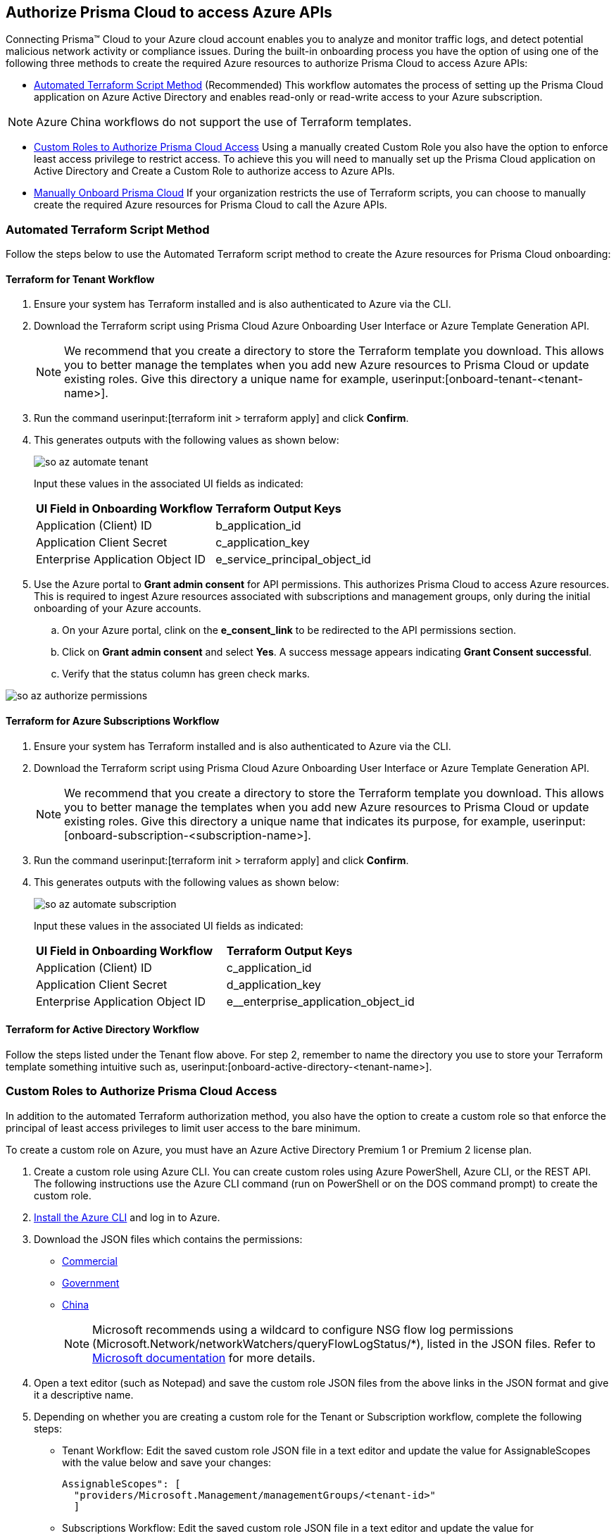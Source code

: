 == Authorize Prisma Cloud to access Azure APIs

Connecting Prisma™ Cloud to your Azure cloud account enables you to analyze and monitor traffic logs, and detect potential malicious network activity or compliance issues. During the built-in onboarding process you have the option of using one of the following three methods to create the required Azure resources to authorize Prisma Cloud to access Azure APIs:

* <<terraform>> (Recommended) 
This workflow automates the process of setting up the Prisma Cloud application on Azure Active Directory and enables read-only or read-write access to your Azure subscription.

[NOTE]
====
Azure China workflows do not support the use of Terraform templates.
====
* <<json>>
Using a manually created Custom Role you also have the option to enforce least access privilege to restrict access. To achieve this you will need to manually set up the Prisma Cloud application on Active Directory and Create a Custom Role to authorize access to Azure APIs. 
* <<manual>>
If your organization restricts the use of Terraform scripts, you can choose to manually create the required Azure resources for Prisma Cloud to call the Azure APIs.

[#terraform]
=== Automated Terraform Script Method 

Follow the steps below to use the Automated Terraform script method to create the Azure resources for Prisma Cloud onboarding:

==== Terraform for Tenant Workflow

. Ensure your system has Terraform installed and is also authenticated to Azure via the CLI. 
. Download the Terraform script using Prisma Cloud Azure Onboarding User Interface or Azure Template Generation API.
+
[NOTE]
====

We recommend that you create a directory to store the Terraform template you download. This allows you to better manage the templates when you add new Azure resources to Prisma Cloud or update existing roles. Give this directory a unique name for example, userinput:[onboard-tenant-<tenant-name>].
====
. Run the command userinput:[terraform init > terraform apply] and click *Confirm*.
. This generates outputs with the following values as shown below: 
+
image::so-az-automate-tenant.png[scale=30] 
+
Input these values in the associated UI fields as indicated:
+
[cols="50%a,50%a"]
|===

|*UI Field in Onboarding Workflow*
|*Terraform Output Keys*

|Application (Client) ID
|b_application_id

|Application Client Secret
|c_application_key

|Enterprise Application Object ID
|e_service_principal_object_id 
|===

. Use the Azure portal to *Grant admin consent* for API permissions. This authorizes Prisma Cloud to access Azure resources. This is required to ingest Azure resources associated with subscriptions and management groups, only during the initial onboarding of your Azure accounts. 
.. On your Azure portal, clink on the *e_consent_link* to be redirected to the API permissions section.
.. Click on *Grant admin consent* and select *Yes*. A success message appears indicating *Grant Consent successful*.
.. Verify that the status column has green check marks.

image::so-az-authorize-permissions.png[scale=30] 

==== Terraform for Azure Subscriptions Workflow

. Ensure your system has Terraform installed and is also authenticated to Azure via the CLI. 
. Download the Terraform script using Prisma Cloud Azure Onboarding User Interface or Azure Template Generation API.
+
[NOTE]
====
We recommend that you create a directory to store the Terraform template you download. This allows you to better manage the templates when you add new Azure resources to Prisma Cloud or update existing roles. Give this directory a unique name that indicates its purpose, for example, userinput:[onboard-subscription-<subscription-name>].
====

. Run the command userinput:[terraform init > terraform apply] and click *Confirm*.
. This generates outputs with the following values as shown below: 
+
image::so-az-automate-subscription.png[scale=30] 
+
Input these values in the associated UI fields as indicated:
+
[cols="50%a,50%a"]
|===

|*UI Field in Onboarding Workflow*
|*Terraform Output Keys*

|Application (Client) ID
|c_application_id

|Application Client Secret
|d_application_key

|Enterprise Application Object ID
|e__enterprise_application_object_id

|===

==== Terraform for Active Directory Workflow

Follow the steps listed under the Tenant flow above. For step 2, remember to name the directory you use to store your Terraform template something intuitive such as, userinput:[onboard-active-directory-<tenant-name>].

[#json]
=== Custom Roles to Authorize Prisma Cloud Access

In addition to the automated Terraform authorization method, you also have the option to create a custom role so that enforce the principal of least access privileges to limit user access to the bare minimum. 

To create a custom role on Azure, you must have an Azure Active Directory Premium 1 or Premium 2 license plan.

. Create a custom role using Azure CLI. You can create custom roles using Azure PowerShell, Azure CLI, or the REST API. The following instructions use the Azure CLI command (run on PowerShell or on the DOS command prompt) to create the custom role.

. https://docs.microsoft.com/en-us/cli/azure/install-azure-cli[Install the Azure CLI] and log in to Azure.

. Download the JSON files which contains the permissions:
+
* https://redlock-public.s3.amazonaws.com/azure/azure_prisma_cloud_lp_read_only.json[Commercial]
* https://redlock-public.s3.amazonaws.com/azure/azure_prisma_cloud_read_only_role_gov.json[Government]
* https://redlock-public.s3.amazonaws.com/azure/azure_prisma_cloud_read_only_role_china.json[China]
+
[NOTE]
====
Microsoft recommends using a wildcard to configure NSG flow log permissions (Microsoft.Network/networkWatchers/queryFlowLogStatus/*), listed in the JSON files. Refer to https://docs.microsoft.com/en-us/azure/network-watcher/required-rbac-permissions#nsg-flow-logs[Microsoft documentation] for more details.
====

. Open a text editor (such as Notepad) and save the custom role JSON files from the above links in the JSON format and give it a descriptive name.

. Depending on whether you are creating a custom role for the Tenant or Subscription workflow, complete the following steps:
* Tenant Workflow: Edit the saved custom role JSON file in a text editor and update the value for AssignableScopes with the value below and save your changes:
+
[userinput]
----
AssignableScopes": [
  "providers/Microsoft.Management/managementGroups/<tenant-id>"
  ]
----
+
* Subscriptions Workflow: Edit the saved custom role JSON file in a text editor and update the value for AssignableScopes with the value below and save your changes:
+
[userinput]
----
AssignableScopes": [
     "/subscriptions/<subscription-id>"
  ]
----
. Log in to the Azure portal from the same local system where the JSON file was saved and complete the following steps:
.. Open a PowerShell window or a DOS Command Prompt Window.
.. Go to the directory where you stored the JSON file.
.. Enter the following Azure CLI command (replacing the JSON filename to match the name of your custom role JSON file). 
... Commercial 
[userinput]
----
az role definition create --role-definition "azure_prisma_cloud_lp_read_only.json"
----
... Government 
[userinput]
----
az role definition create --role-definition "azure_prisma_cloud_read_only_role_gov.json"
----
... China 
[userinput]
----
az role definition create --role-definition "azure_prisma_cloud_read_only_role_china.json"
----
+
The command generates the sample output below:

[systemoutput]
----
{"assignableScopes": [    "/subscriptions/xxxxxxxxxxxxxxxxxxxxxxxxxxxxxxxx"  ],  "description": "Allows Reading Flow Logs Settings",  "id": "/subscriptions/16dfdbcc-e407-4fbe-9096-e7a97ee23fb5/providers/Microsoft.Authorization/roleDefinitions/088c8f48-201c-4f8d-893f-7716a8d58fa1",  "name": "088c8f48-201c-4f8d-893f-7716a8d58fa1",  "permissions": [{      "actions": [        "<a list of all actions>"],      "dataActions": [],      "notActions": [],      "notDataActions": []    }],  "roleName": "Flow Log Settings Reader",  "roleType": "CustomRole",  "type": "Microsoft.Authorization/roleDefinitions"]
----
Custom role creation is now complete. 

Complete the following steps to *assign the custom role to an app registration*, add role assignments and configure it to access the flow logs:
. Log in to the Microsoft Azure Portal.
. Follow the navigation path for your selected workflow:
.. Tenant scope:  Navigate to *All Services > Management Groups*. Click on *Tenant Root Group*.
.. Subscription scope:  Navigate to *All services > Subscriptions*
. Select *Access control (IAM) > Add role assignment*.
. Verify that you can see the newly created custom role in the *Roles* drop-down.
. Assign the custom role to the Prisma Cloud app registration. Enable the permission to query flow log status and save your changes.

[#manual]
=== Manually Onboard Prisma Cloud

If your organization restricts the use of Terraform templates, you also have the option to manually onboard your Azure Active Directory (AD), Government or Azure China account resources to Prisma Cloud by creating an app registration (service principal) on Azure. Here is a preview of the required steps based on your chosen onboarding flow:

*Azure Tenant*
. Create a custom role at the tenant level
. Assign IAM roles at the tenant root level 
. Assign GraphAPI permissions at the tenant level.
. Grant admin consent for Azure AD Graph APIs.

*Azure Subscription*
. Create a custom role at the Subscription level
. Assign IAM roles at the subscription level

*Azure Active Directory*
. Assign GraphAPI permissions at the tenant level.
. Grant admin consent for Azure AD Graph APIs.


*Prerequisites*

* A Prisma Cloud tenant with permissions to onboard a cloud account.
* Access the https://portal.azure.com[Azure portal] with permissions to register an application and create and assign roles.

*Procedure*

. Elevate access for a https://learn.microsoft.com/en-us/azure/role-based-access-control/elevate-access-global-admin#elevate-access-for-a-global-administrator[Global Administrator]. 

. Follow the steps below to *Register a new application*.
+
.. Log in to https://portal.azure.com[Azure portal].

.. Select menu:Azure{sp}Active{sp}Directory[App registrations > + New registration].

.. Enter the application name.

.. Select the supported account types.
+
Choose from single tenant, multitenant, multitenant and personal Microsoft accounts, or personal Microsoft accounts only.

.. tt:[Optional]—Enter the Redirect URI.
+
The authentication response of the app will be returned to this URI.

.. Click *Register*.

.. Copy *Application (client) ID* and *Directory (tenant) ID* to a secure location on your computer. You will later enter these details into the Prisma Cloud UI.

. Create the client secret.
+
The client secret is a secret string that the application uses to prove its identity when requesting a token.
+
.. Select menu:Certificates{sp}&{sp}secrets[+ New client secret].

.. Enter a client tt:[Description], select *Expires* to configure how long the client secret lasts, and *Add*.

.. Copy *Value* to a secure location.
+
[NOTE]
====
Make sure that you copy *Value* and not *Secret ID*.
====

. Get the Object ID.
+
.. Select menu:Azure{sp}Active{sp}Directory[Enterprise applications], and search for the app you previously created in the search box.

.. Copy *Object ID* to a secure location on your computer.
+
[NOTE]
====
Make sure that you get the *Object ID* for the Prisma Cloud application from menu:Enterprise{sp}Applications[All applications] on the Azure portal—not from *App Registrations*.
====

. Add roles to the root group.
+
The following roles should be added to the root group:
+
** *Reader*

** *Reader and Data Access*

** *Network Contributor*

** *Storage Account Contributor*

. Verify that all the roles have been added.
+
.. Select *Role assignments*.

.. Enter the name of your app in the search form and confirm that the roles that have been added.

. Add the Microsoft Graph APIs.
+
.. Navigate to the app you previously registered.
+
Select menu:Azure{sp}Active{sp}Directory[App registrations], and select your app.

.. Navigate to Microsoft Graph.
+
Select menu:API{sp}permissions[+ Add a permission > Microsoft Graph > Application permissions].

.. Add the permissions.
+
Enter the permission name in *Select permissions*, and select the name from *Permission*.
+
image::azure-active-directory-request-api-permissions.png[scale=30]
+
Add the following permissions:
+
* screen:[User.Read.All]
* screen:[Policy.Read.All]
* screen:[Group.Read.All]
* screen:[GroupMember.Read.All]
* screen:[Reports.Read.All]
* screen:[Directory.Read.All]
* screen:[Domain.Read.All]
* screen:[Application.Read.All]
+
[NOTE]
====
If you have enabled additional functions like Agentless Scanning or Workload Protection additional permissions will be required. Review the *Roles and Permissions* list for the required permissions.
====

. Assign the created roles.

[NOTE]
====
Skip this step if your following the Azure Active Directory onboarding flow.
====
.. Add the following roles to the root group for Azure Tenant onboarding and to the subscription for Subscription onboarding:
... Reader
... Reader and Data Access
... Network Contributor
... Storage Account Contributor
... Create Custom Role for Agentless Scanning, Workload Protection and Serverless Scanning. 
.. Complete the steps below to add role assignments.
.... For Tenant workflow: 
.... On the Azure Portal, select *Management groups > Tenant Root Group > Access control (IAM) > Role assignments > + Add > Add role assignment*.
.... For Subscription workflow, select *All Services > Subscriptions > Access Control (IAM) > Role assignments > + Add > Add role assignment*.
.... Enter the name of the role, for example, Reader, in the search box. Click on the role name in the results, and select *Next*.
.... Assign members to the role, navigate to *Select members > Assign access*. Under *Assign Access to*, select *Assign the role to a User, group, or service principal*. 
.... Click *+ Select members* and then enter the name of the app you previously created, in the search box to assign the role to your app. 
.... Click *Select* and then *Next*.
.... Select *Review + Assign* to complete adding the role assignment.

. Confirm that all the newly created roles were added.
+
.. Select *Role assignments*.

.. Enter the name of your app in the search form and view the roles that have been added.

. Add the Microsoft Graph APIs.
+
.. Navigate to the app you previously registered.
+
Select menu:Azure{sp}Active{sp}Directory[App registrations], and select your app.

.. Navigate to Microsoft Graph.
+
Select menu:API{sp}permissions[+ Add a permission > Microsoft Graph > Application permissions].

.. Add the permissions.
+
Enter the permission name in *Select permissions*, and select the name from *Permission*.
+
Add the following permissions:
+
* screen:[User.Read.All]
* screen:[Policy.Read.All]
* screen:[Group.Read.All]
* screen:[GroupMember.Read.All]
* screen:[Reports.Read.All]
* screen:[Directory.Read.All]
* screen:[Domain.Read.All]
* screen:[Application.Read.All]

. Grant admin consent for Default Directory.
+
.. Select menu:Grant{sp}admin{sp}consent{sp}for{sp}Default{sp}Directory[Yes].

.. Verify that the permissions are granted.
+
Confirm that you can see green check marks under the *Status* column.






